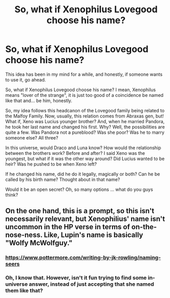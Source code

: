 #+TITLE: So, what if Xenophilus Lovegood choose his name?

* So, what if Xenophilus Lovegood choose his name?
:PROPERTIES:
:Author: tsunallux
:Score: 2
:DateUnix: 1569498243.0
:DateShort: 2019-Sep-26
:FlairText: Prompt
:END:
This idea has been in my mind for a while, and honestly, if someone wants to use it, go ahead.

So, what if Xenophilus Lovegood choose his name? I mean, Xenophilus means "lover of the strange", it is just too good of a coincidence be named like that and... be him, honestly.

So, my idea follows this headcanon of the Lovegood family being related to the Malfoy Family. Now, usually, this relation comes from Abraxas gen, but! What if, Xeno was Lucius younger brother? And, when he married Pandora, he took her last name and changed his first. Why? Well, the possibilities are quite a few. Was Pandora not a pureblood? Was she poor? Was he to marry someone else? All three?

In this universe, would Draco and Luna know? How would the relationship between the brothers work? Before and after? I said Xeno was the youngest, but what if it was the other way around? Did Lucius wanted to be heir? Was he pushed to be when Xeno left?

If he changed his name, did he do it legally, magically or both? Can he be called by his birth name? Thought about in that name?

Would it be an open secret? Oh, so many options ... what do you guys think?


** On the one hand, this is a prompt, so this isn't necessarily relevant, but Xenophilius' name isn't uncommon in the HP verse in terms of on-the-nose-ness. Like, Lupin's name is basically "Wolfy McWolfguy."
:PROPERTIES:
:Author: DeliSoupItExplodes
:Score: 8
:DateUnix: 1569499139.0
:DateShort: 2019-Sep-26
:END:

*** [[https://www.pottermore.com/writing-by-jk-rowling/naming-seers]]
:PROPERTIES:
:Author: rek-lama
:Score: 3
:DateUnix: 1569500856.0
:DateShort: 2019-Sep-26
:END:


*** Oh, I know that. However, isn't it fun trying to find some in-universe answer, instead of just accepting that she named them like that?
:PROPERTIES:
:Author: tsunallux
:Score: 2
:DateUnix: 1569541279.0
:DateShort: 2019-Sep-27
:END:
